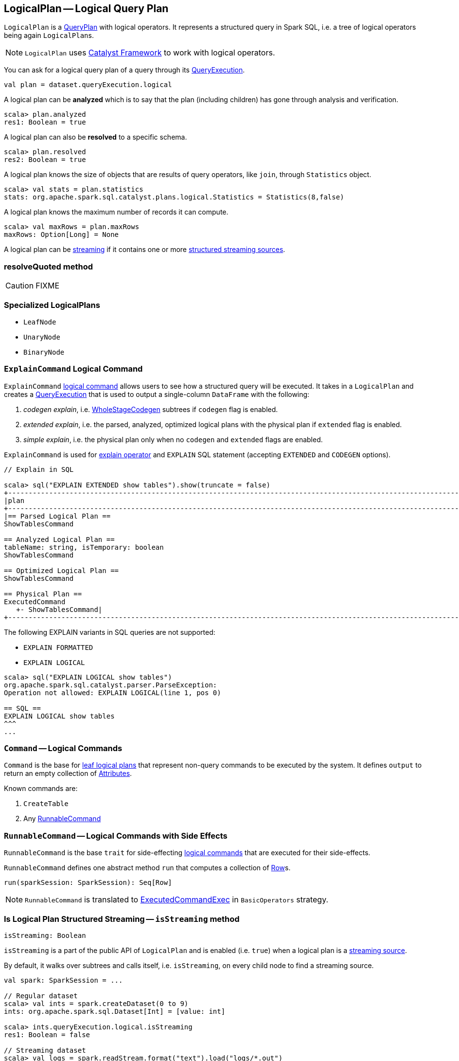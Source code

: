 == [[LogicalPlan]] LogicalPlan -- Logical Query Plan

`LogicalPlan` is a link:spark-sql-catalyst-QueryPlan.adoc[QueryPlan] with logical operators. It represents a structured query in Spark SQL, i.e. a tree of logical operators being again ``LogicalPlan``s.

NOTE: `LogicalPlan` uses link:spark-sql-catalyst.adoc[Catalyst Framework] to work with logical operators.

You can ask for a logical query plan of a query through its link:spark-sql-query-execution.adoc[QueryExecution].

[source, scala]
----
val plan = dataset.queryExecution.logical
----

A logical plan can be *analyzed* which is to say that the plan (including children) has gone through analysis and verification.

[source, scala]
----
scala> plan.analyzed
res1: Boolean = true
----

A logical plan can also be *resolved* to a specific schema.

[source, scala]
----
scala> plan.resolved
res2: Boolean = true
----

A logical plan knows the size of objects that are results of query operators, like `join`, through `Statistics` object.

[source, scala]
----
scala> val stats = plan.statistics
stats: org.apache.spark.sql.catalyst.plans.logical.Statistics = Statistics(8,false)
----

A logical plan knows the maximum number of records it can compute.

[source, scala]
----
scala> val maxRows = plan.maxRows
maxRows: Option[Long] = None
----

A logical plan can be <<isStreaming, streaming>> if it contains one or more link:spark-sql-streaming-source.adoc[structured streaming sources].

=== [[resolveQuoted]] resolveQuoted method

CAUTION: FIXME

=== [[LeafNode]][[UnaryNode]][[specialized-logical-plans]] Specialized LogicalPlans

* `LeafNode`
* `UnaryNode`
* `BinaryNode`

=== [[ExplainCommand]] `ExplainCommand` Logical Command

`ExplainCommand` <<RunnableCommand, logical command>> allows users to see how a structured query will be executed. It takes in a `LogicalPlan` and creates a link:spark-sql-query-execution.adoc[QueryExecution] that is used to output a single-column `DataFrame` with the following:

1. _codegen explain_, i.e. link:spark-sql-whole-stage-codegen.adoc[WholeStageCodegen] subtrees if `codegen` flag is enabled.

2. _extended explain_, i.e. the parsed, analyzed, optimized logical plans with the physical plan if `extended` flag is enabled.

3. _simple explain_, i.e. the physical plan only when no `codegen` and `extended` flags are enabled.

`ExplainCommand` is used for link:spark-sql-dataset.adoc#explain[explain operator] and `EXPLAIN` SQL statement (accepting `EXTENDED` and `CODEGEN` options).

[source, scala]
----
// Explain in SQL

scala> sql("EXPLAIN EXTENDED show tables").show(truncate = false)
+-----------------------------------------------------------------------------------------------------------------------------------------------------------------------------------------------------------------------------------------------+
|plan                                                                                                                                                                                                                                           |
+-----------------------------------------------------------------------------------------------------------------------------------------------------------------------------------------------------------------------------------------------+
|== Parsed Logical Plan ==
ShowTablesCommand

== Analyzed Logical Plan ==
tableName: string, isTemporary: boolean
ShowTablesCommand

== Optimized Logical Plan ==
ShowTablesCommand

== Physical Plan ==
ExecutedCommand
   +- ShowTablesCommand|
+-----------------------------------------------------------------------------------------------------------------------------------------------------------------------------------------------------------------------------------------------+
----

The following EXPLAIN variants in SQL queries are not supported:

* `EXPLAIN FORMATTED`
* `EXPLAIN LOGICAL`

[source, scala]
----
scala> sql("EXPLAIN LOGICAL show tables")
org.apache.spark.sql.catalyst.parser.ParseException:
Operation not allowed: EXPLAIN LOGICAL(line 1, pos 0)

== SQL ==
EXPLAIN LOGICAL show tables
^^^
...
----

=== [[Command]] `Command` -- Logical Commands

`Command` is the base for <<LeafNode, leaf logical plans>> that represent non-query commands to be executed by the system. It defines `output` to return an empty collection of link:spark-sql-catalyst-Attribute.adoc[Attributes].

Known commands are:

1. `CreateTable`
2. Any <<RunnableCommand, RunnableCommand>>

=== [[RunnableCommand]] `RunnableCommand` -- Logical Commands with Side Effects

`RunnableCommand` is the base `trait` for side-effecting <<Command, logical commands>> that are executed for their side-effects.

`RunnableCommand` defines one abstract method `run` that computes a collection of link:spark-sql-dataframe-row.adoc[Row]s.

[source, scala]
----
run(sparkSession: SparkSession): Seq[Row]
----

NOTE: `RunnableCommand` is translated to link:spark-sql-spark-plan-ExecutedCommandExec.adoc[ExecutedCommandExec] in `BasicOperators` strategy.

=== [[isStreaming]] Is Logical Plan Structured Streaming -- `isStreaming` method

[source, scala]
----
isStreaming: Boolean
----

`isStreaming` is a part of the public API of `LogicalPlan` and is enabled (i.e. `true`) when a logical plan is a link:spark-sql-streaming-source.adoc[streaming source].

By default, it walks over subtrees and calls itself, i.e. `isStreaming`, on every child node to find a streaming source.

[source, scala]
----
val spark: SparkSession = ...

// Regular dataset
scala> val ints = spark.createDataset(0 to 9)
ints: org.apache.spark.sql.Dataset[Int] = [value: int]

scala> ints.queryExecution.logical.isStreaming
res1: Boolean = false

// Streaming dataset
scala> val logs = spark.readStream.format("text").load("logs/*.out")
logs: org.apache.spark.sql.DataFrame = [value: string]

scala> logs.queryExecution.logical.isStreaming
res2: Boolean = true
----
